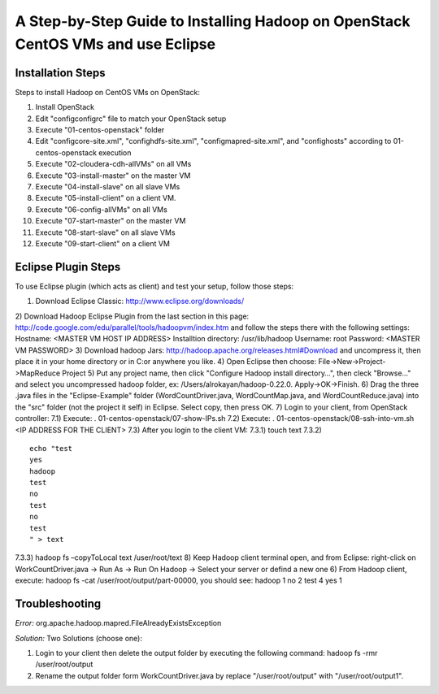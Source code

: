 A Step-by-Step Guide to Installing Hadoop on OpenStack CentOS VMs and use Eclipse
=====================================================================================================================

Installation Steps
-------------------
Steps to install Hadoop on CentOS VMs on OpenStack:

1) Install OpenStack
2) Edit "config\configrc" file to match your OpenStack setup
3) Execute "01-centos-openstack" folder
4) Edit "config\core-site.xml", "config\hdfs-site.xml", "config\mapred-site.xml", and "config\hosts" according to 01-centos-openstack execution
5) Execute "02-cloudera-cdh-allVMs" on all VMs
6) Execute "03-install-master" on the master VM
7) Execute "04-install-slave" on all slave VMs
8) Execute "05-install-client" on a client VM.
9) Execute "06-config-allVMs" on all VMs
10) Execute "07-start-master" on the master VM
11) Execute "08-start-slave" on all slave VMs
12) Execute "09-start-client" on a client VM

Eclipse Plugin Steps
---------------------
To use Eclipse plugin (which acts as client) and test your setup, follow those steps:

1) Download Eclipse Classic: http://www.eclipse.org/downloads/
2) Download Hadoop Eclipse Plugin from the last section in this page: http://code.google.com/edu/parallel/tools/hadoopvm/index.htm and follow the steps there with the following settings:
Hostname: <MASTER VM HOST IP ADDRESS>
Installtion directory: /usr/lib/hadoop
Username: root
Password: <MASTER VM PASSWORD>
3) Download hadoop Jars: http://hadoop.apache.org/releases.html#Download and uncompress it, then place it in your home directory or in C:\ or anywhere you like.
4) Open Eclipse then choose: File->New->Project->MapReduce Project
5) Put any project name, then click "Configure Hadoop install directory…", then cleck "Browse..." and select you uncompressed hadoop folder, ex: /Users/alrokayan/hadoop-0.22.0. Apply->OK->Finish.
6) Drag the three .java files in the "Eclipse-Example" folder (WordCountDriver.java, WordCountMap.java, and WordCountReduce.java) into the "src" folder (not the project it self) in Eclipse. Select copy, then press OK.
7) Login to your client, from OpenStack controller:
7.1) Execute: . 01-centos-openstack/07-show-IPs.sh
7.2) Execute: . 01-centos-openstack/08-ssh-into-vm.sh <IP ADDRESS FOR THE CLIENT>
7.3) After you login to the client VM:
7.3.1) touch text
7.3.2)
::
	echo "test
	yes
	hadoop
	test
	no
	test
	no
	test
	" > text
7.3.3) hadoop fs –copyToLocal text /user/root/text
8) Keep Hadoop client terminal open, and from Eclipse: right-click on WorkCountDriver.java -> Run As -> Run On Hadoop -> Select your server or defind a new one
6) From Hadoop client, execute: hadoop fs -cat /user/root/output/part-00000, you should see:
hadoop	1
no	2
test	4
yes	1


Troubleshooting
----------------
*Error:* org.apache.hadoop.mapred.FileAlreadyExistsException

*Solution:* Two Solutions (choose one):

1) Login to your client then delete the output folder by executing the following command: hadoop fs -rmr /user/root/output
2) Rename the output folder form WorkCountDriver.java by replace "/user/root/output" with "/user/root/output1".
